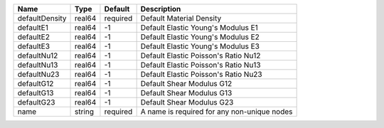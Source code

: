 

================================== ====== ======== =========================================== 
Name                               Type   Default  Description                                 
================================== ====== ======== =========================================== 
defaultDensity                     real64 required Default Material Density                    
defaultE1                          real64 -1       Default Elastic Young's Modulus E1             
defaultE2                          real64 -1       Default Elastic Young's Modulus E2
defaultE3                          real64 -1       Default Elastic Young's Modulus E3
defaultNu12                        real64 -1       Default Elastic Poisson's Ratio Nu12
defaultNu13                        real64 -1       Default Elastic Poisson's Ratio Nu13
defaultNu23                        real64 -1       Default Elastic Poisson's Ratio Nu23
defaultG12                         real64 -1       Default Shear Modulus G12
defaultG13                         real64 -1       Default Shear Modulus G13
defaultG23                         real64 -1       Default Shear Modulus G23       
name                               string required A name is required for any non-unique nodes 
================================== ====== ======== =========================================== 


